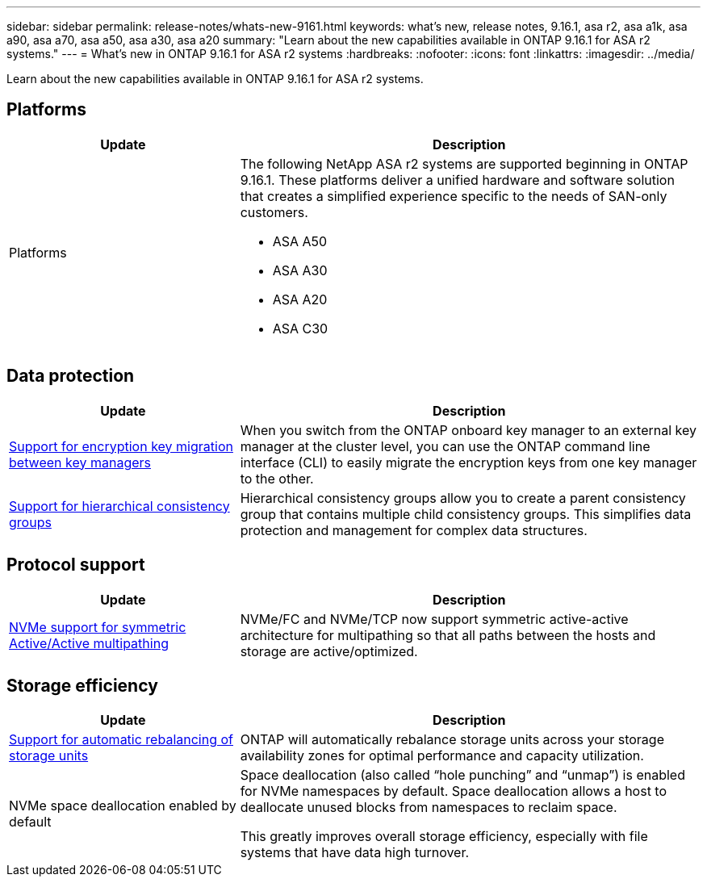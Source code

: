 ---
sidebar: sidebar
permalink: release-notes/whats-new-9161.html
keywords: what's new, release notes, 9.16.1, asa r2, asa a1k, asa a90, asa a70, asa a50, asa a30, asa a20
summary:  "Learn about the new capabilities available in ONTAP 9.16.1 for ASA r2 systems."
---
= What's new in ONTAP 9.16.1 for ASA r2 systems
:hardbreaks:
:nofooter:
:icons: font
:linkattrs:
:imagesdir: ../media/

[.lead]
Learn about the new capabilities available in ONTAP 9.16.1 for ASA r2 systems.

== Platforms

[cols="2,4" options="header"]
|===
// header row
| Update
| Description


// first body row
| Platforms
a| The following NetApp ASA r2 systems are supported beginning in ONTAP 9.16.1.  These platforms deliver a unified hardware and software solution that creates a simplified experience specific to the needs of SAN-only customers.

* ASA A50
* ASA A30
* ASA A20
* ASA C30

// table end
|===

== Data protection
[cols="2,4" options="header"]
|===
// header row
| Update
| Description

| link:../secure-data/migrate-encryption-keys-between-key-managers.html[Support for encryption key migration between key managers] 
|
When you switch from the ONTAP onboard key manager to an external key manager at the cluster level, you can use the ONTAP command line interface (CLI) to easily migrate the encryption keys from one key manager to the other.

| link:../data-protection/manage-consistency-groups.html[Support for hierarchical consistency groups]
| Hierarchical consistency groups allow you to create a parent consistency group that contains multiple child consistency groups. This simplifies data protection and management for complex data structures.

|===

== Protocol support
[cols="2,4" options="header"]
|===
// header row
| Update
| Description

| link:../get-started/learn-about.html[NVMe support for symmetric Active/Active multipathing] 
| NVMe/FC and NVMe/TCP now support symmetric active-active architecture for multipathing so that all paths between the hosts and storage are active/optimized.

|===

== Storage efficiency

[cols="2,4" options="header"]
|===
// header row
| Update
| Description

| link:../learn-more/hardware-comparison.html[Support for automatic rebalancing of storage units]
| ONTAP will automatically rebalance storage units across your storage availability zones for optimal performance and capacity utilization.

| NVMe space deallocation enabled by default
a| Space deallocation (also called “hole punching” and “unmap”) is enabled for NVMe namespaces by default. Space deallocation allows a host to deallocate unused blocks from namespaces to reclaim space. 

This greatly improves overall storage efficiency, especially with file systems that have data high turnover.
 
// table end
|===

// 2025 June 04, ONTAPDOC-2994
// 2025 Feb 28, ONTAPDOC 2260
// 2025 Jan 31, ONTAPPM-103027
// 2025 Jan 24, ONTAPDOC 2259
// 2024 Sept 16, Git Issue 2
// 2024 Sept 23, ONTAPDOC 1921